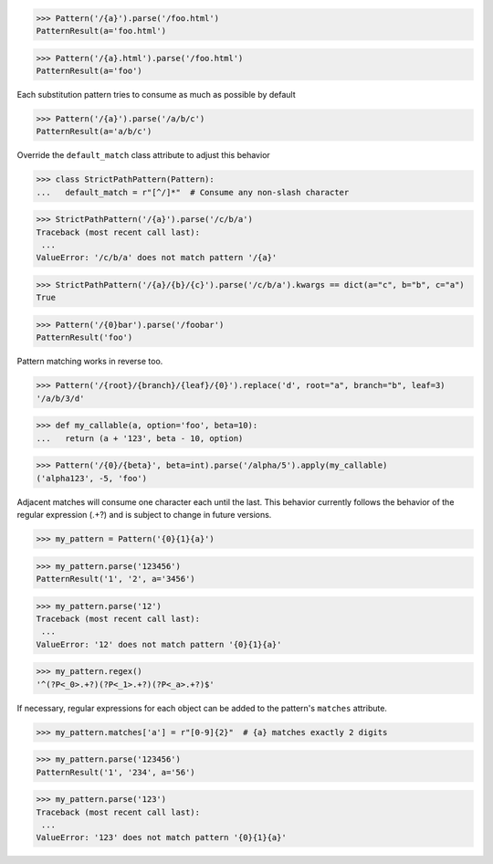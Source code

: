 

>>> Pattern('/{a}').parse('/foo.html')
PatternResult(a='foo.html')

>>> Pattern('/{a}.html').parse('/foo.html')
PatternResult(a='foo')

Each substitution pattern tries to consume as much as possible by default

>>> Pattern('/{a}').parse('/a/b/c')
PatternResult(a='a/b/c')

Override the ``default_match`` class attribute to adjust this behavior

>>> class StrictPathPattern(Pattern):
...   default_match = r"[^/]*"  # Consume any non-slash character

>>> StrictPathPattern('/{a}').parse('/c/b/a')
Traceback (most recent call last):
 ...
ValueError: '/c/b/a' does not match pattern '/{a}'

>>> StrictPathPattern('/{a}/{b}/{c}').parse('/c/b/a').kwargs == dict(a="c", b="b", c="a")
True

>>> Pattern('/{0}bar').parse('/foobar')
PatternResult('foo')

Pattern matching works in reverse too.

>>> Pattern('/{root}/{branch}/{leaf}/{0}').replace('d', root="a", branch="b", leaf=3)
'/a/b/3/d'

>>> def my_callable(a, option='foo', beta=10):
...   return (a + '123', beta - 10, option)

>>> Pattern('/{0}/{beta}', beta=int).parse('/alpha/5').apply(my_callable)
('alpha123', -5, 'foo')

Adjacent matches will consume one character each until the last. This behavior
currently follows the behavior of the regular expression (.+?) and is subject to
change in future versions.

>>> my_pattern = Pattern('{0}{1}{a}')

>>> my_pattern.parse('123456')
PatternResult('1', '2', a='3456')

>>> my_pattern.parse('12')
Traceback (most recent call last):
 ...
ValueError: '12' does not match pattern '{0}{1}{a}'

>>> my_pattern.regex()
'^(?P<_0>.+?)(?P<_1>.+?)(?P<_a>.+?)$'

If necessary, regular expressions for each object can be added to the pattern's
``matches`` attribute.

>>> my_pattern.matches['a'] = r"[0-9]{2}"  # {a} matches exactly 2 digits

>>> my_pattern.parse('123456')
PatternResult('1', '234', a='56')

>>> my_pattern.parse('123')
Traceback (most recent call last):
 ...
ValueError: '123' does not match pattern '{0}{1}{a}'


